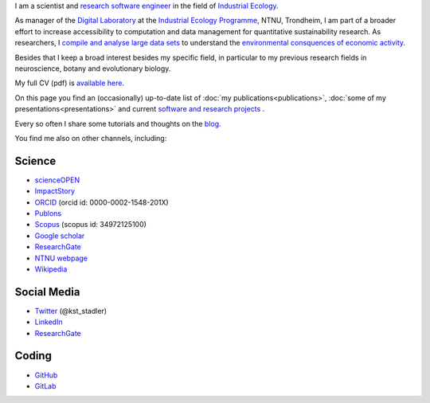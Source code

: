 .. title: About Me
.. slug: about
.. date: 2017-11-03 14:45:26 UTC+01:00
.. tags: 
.. category: 
.. link: 
.. description: 
.. type: text


I am a scientist and `research software engineer <https://en.wikipedia.org/wiki/Research_software_engineering>`_ in the field of `Industrial Ecology <https://en.wikipedia.org/wiki/Industrial_ecology>`_.
 

As manager of the `Digital Laboratory`_ at the `Industrial Ecology Programme <https://www.ntnu.no/indecol>`_, NTNU, Trondheim, I am part of a broader effort to increase accessibility to computation and data management for quantitative sustainability research. As researchers, I `compile and analyse large data sets <https://exiobase.eu/>`_ to understand the `environmental consquences of economic activity <https://environmentalfootprints.org/>`_.


Besides that I keep a broad interest besides my specific field, in particular to my previous research fields in neuroscience, botany and evolutionary biology. 

My full CV (pdf) is `available here </CVs/CV_Stadler_Oct2020.pdf>`_.

On this page you find an (occasionally) up-to-date list of 
:doc:`my publications<publications>`, 
:doc:`some of my presentations<presentations>` and current 
`software and research projects <link://post_path/projects/index>`_ .

Every so often I share some tutorials and thoughts on the `blog <link://post_path/blog/index>`_.

You find me also on other channels, including:

Science 
========

- scienceOPEN_ 
- ImpactStory_
- ORCID_ (orcid id: 0000-0002-1548-201X)
- Publons_
- Scopus_ (scopus id: 34972125100)
- `Google scholar`_
- ResearchGate_ 
- `NTNU webpage`_
- `Wikipedia`_
  
Social Media
============

- `Twitter`_ (@kst_stadler)
- `LinkedIn`_
- ResearchGate_ 
  
Coding  
========

- `GitHub`_
- `GitLab`_

.. _Publons: https://publons.com/researcher/1190590/konstantin-stadler/
.. _scienceOPEN: https://www.scienceopen.com/search#%7B%22order%22%3A0%2C%22context%22%3A%7B%22user%22%3A%7B%22id%22%3A%22e8ec590e-31df-4e2f-95a3-697c7e1d3a14%22%2C%22kind%22%3A83%7D%2C%22kind%22%3A8%7D%2C%22orderLowestFirst%22%3Afalse%2C%22kind%22%3A77%7D
.. _Scopus: https://www.scopus.com/authid/detail.uri?authorId=34972125100
.. _ORCID: http://orcid.org/0000-0002-1548-201X
.. _ResearchGate: https://www.researchgate.net/profile/Konstantin_Stadler
.. _`Google scholar`: https://scholar.google.com/citations?user=dm6ApxAAAAAJ&hl=eng

.. _`NTNU webpage`: https://www.ntnu.edu/employees/konstantin.stadler
.. _`Twitter`: https://twitter.com/kst_stadler

.. _`LinkedIn`: https://www.linkedin.com/in/konstantinstadler/
.. _`Wikipedia`: https://en.wikipedia.org/wiki/User:Konstantinstadler

.. _`GitHub`: https://github.com/konstantinstadler
.. _`GitLab`: https://gitlab.com/konstantinstadler
.. _`ImpactStory`: https://profiles.impactstory.org/u/0000-0002-1548-201X

.. _`Digital Laboratory`: https://iedl.no
